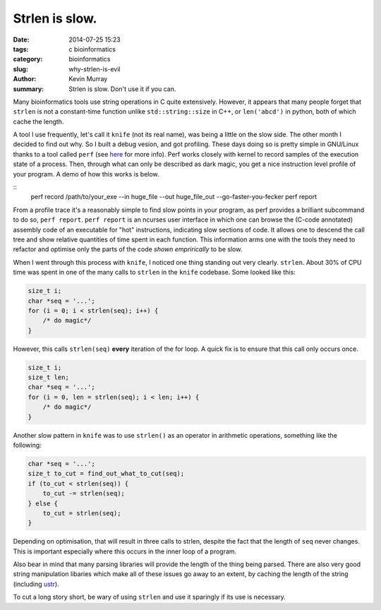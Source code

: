 Strlen is slow.
###############

:date: 2014-07-25 15:23
:tags: c bioinformatics
:category: bioinformatics
:slug: why-strlen-is-evil
:author: Kevin Murray
:summary: Strlen is slow. Don't use it if you can.

Many bioinformatics tools use string operations in C quite extensively.
However, it appears that many people forget that ``strlen`` is not a
constant-time function unlike ``std::string::size`` in C++, or ``len('abcd')``
in python, both of which cache the length.

A tool I use frequently, let's call it ``knife`` (not its real name), was being
a little on the slow side. The other month I decided to find out why. So I
built a debug vesion, and got profiling. These days doing so is pretty simple
in GNU/Linux thanks to a tool called ``perf`` (see `here
<https://en.wikipedia.org/wiki/Perf_%28Linux%29>`_ for more info). Perf works
closely with kernel to record samples of the execution state of a process.
Then, through what can only be described as dark magic, you get a nice
instruction level profile of your program. A demo of how this works is below.

::
    perf record /path/to/your_exe --in huge_file --out huge_file_out --go-faster-you-fecker
    perf report

From a profile trace it's a reasonably simple to find slow points in your
program, as perf provides a brilliant subcommand to do so, ``perf report``.
``perf report`` is an ncurses user interface in which one can browse the
(C-code annotated) assembly code of an executable for "hot" instructions,
indicating slow sections of code. It allows one to descend the call tree and
show relative quantities of time spent in each function. This information arms
one with the tools they need to refactor and optimise only the parts of the
code *shown emprirically* to be slow.

When I went through this process with ``knife``, I noticed one thing standing
out very clearly. ``strlen``. About 30% of CPU time was spent in one of the
many calls to ``strlen`` in the ``knife`` codebase. Some looked like this:

.. code-block:: C

    size_t i;
    char *seq = '...';
    for (i = 0; i < strlen(seq); i++) {
        /* do magic*/
    }

However, this calls ``strlen(seq)`` **every** iteration of the for loop. A
quick fix is to ensure that this call only occurs once.

.. code-block:: C

    size_t i;
    size_t len;
    char *seq = '...';
    for (i = 0, len = strlen(seq); i < len; i++) {
        /* do magic*/
    }

Another slow pattern in ``knife`` was to use ``strlen()`` as an operator in
arithmetic operations, something like the following:

.. code-block:: C

    char *seq = '...';
    size_t to_cut = find_out_what_to_cut(seq);
    if (to_cut < strlen(seq)) {
        to_cut -= strlen(seq);
    } else {
        to_cut = strlen(seq);
    }

Depending on optimisation, that will result in three calls to strlen, despite
the fact that the length of ``seq`` never changes. This is important especially
where this occurs in the inner loop of a program.

Also bear in mind that many parsing libraries will provide the length of the
thing being parsed. There are also very good string manipulation libaries which
make all of these issues go away to an extent, by caching the length of the
string (including `ustr <http://www.and.org/ustr>`_).

To cut a long story short, be wary of using ``strlen`` and use it sparingly if
its use is necessary.
